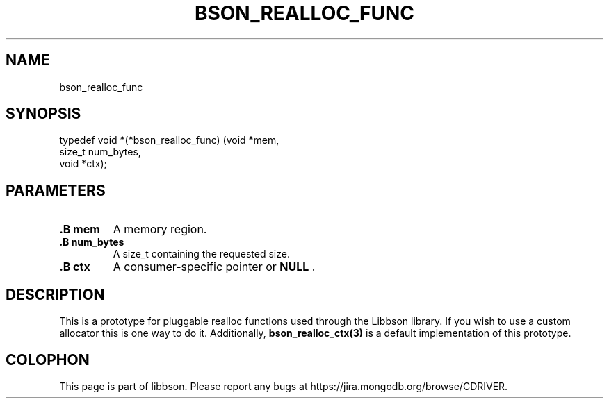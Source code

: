 .\" This manpage is Copyright (C) 2014 MongoDB, Inc.
.\" 
.\" Permission is granted to copy, distribute and/or modify this document
.\" under the terms of the GNU Free Documentation License, Version 1.3
.\" or any later version published by the Free Software Foundation;
.\" with no Invariant Sections, no Front-Cover Texts, and no Back-Cover Texts.
.\" A copy of the license is included in the section entitled "GNU
.\" Free Documentation License".
.\" 
.TH "BSON_REALLOC_FUNC" "3" "2014-08-19" "libbson"
.SH NAME
bson_realloc_func
.SH "SYNOPSIS"

.nf
.nf
typedef void *(*bson_realloc_func) (void   *mem,
                                    size_t  num_bytes,
                                    void   *ctx);
.fi
.fi

.SH "PARAMETERS"

.TP
.B .B mem
A memory region.
.LP
.TP
.B .B num_bytes
A size_t containing the requested size.
.LP
.TP
.B .B ctx
A consumer-specific pointer or
.B NULL
\&.
.LP

.SH "DESCRIPTION"

This is a prototype for pluggable realloc functions used through the Libbson library. If you wish to use a custom allocator this is one way to do it. Additionally,
.BR bson_realloc_ctx(3)
is a default implementation of this prototype.


.BR
.SH COLOPHON
This page is part of libbson.
Please report any bugs at
\%https://jira.mongodb.org/browse/CDRIVER.